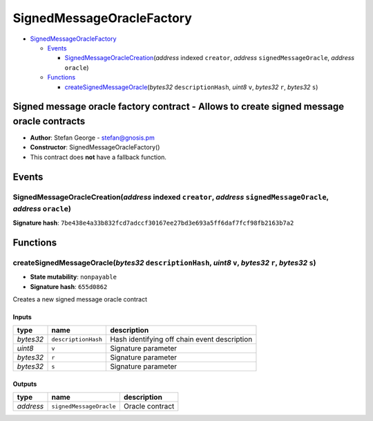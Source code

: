 SignedMessageOracleFactory
==========================

-  `SignedMessageOracleFactory <#signedmessageoraclefactory>`__

   -  `Events <#events>`__

      -  `SignedMessageOracleCreation <#signedmessageoraclecreation-address-indexed-creator-address-signedmessageoracle-address-oracle>`__\ (*address*
         indexed ``creator``, *address* ``signedMessageOracle``,
         *address* ``oracle``)

   -  `Functions <#functions>`__

      -  `createSignedMessageOracle <#createsignedmessageoracle-bytes32-descriptionhash-uint8-v-bytes32-r-bytes32-s>`__\ (*bytes32*
         ``descriptionHash``, *uint8* ``v``, *bytes32* ``r``, *bytes32*
         ``s``)

Signed message oracle factory contract - Allows to create signed message oracle contracts
-----------------------------------------------------------------------------------------

-  **Author**: Stefan George - stefan@gnosis.pm
-  **Constructor**: SignedMessageOracleFactory()
-  This contract does **not** have a fallback function.

Events
------

SignedMessageOracleCreation(\ *address* indexed ``creator``, *address* ``signedMessageOracle``, *address* ``oracle``)
~~~~~~~~~~~~~~~~~~~~~~~~~~~~~~~~~~~~~~~~~~~~~~~~~~~~~~~~~~~~~~~~~~~~~~~~~~~~~~~~~~~~~~~~~~~~~~~~~~~~~~~~~~~~~~~~~~~~~

**Signature hash**:
``7be438e4a33b832fcd7adccf30167ee27bd3e693a5ff6daf7fcf98fb2163b7a2``

Functions
---------

createSignedMessageOracle(\ *bytes32* ``descriptionHash``, *uint8* ``v``, *bytes32* ``r``, *bytes32* ``s``)
~~~~~~~~~~~~~~~~~~~~~~~~~~~~~~~~~~~~~~~~~~~~~~~~~~~~~~~~~~~~~~~~~~~~~~~~~~~~~~~~~~~~~~~~~~~~~~~~~~~~~~~~~~~

-  **State mutability**: ``nonpayable``
-  **Signature hash**: ``655d0862``

Creates a new signed message oracle contract

Inputs
^^^^^^

+-----------+---------------------+----------------------------------------------+
| type      | name                | description                                  |
+===========+=====================+==============================================+
| *bytes32* | ``descriptionHash`` | Hash identifying off chain event description |
+-----------+---------------------+----------------------------------------------+
| *uint8*   | ``v``               | Signature parameter                          |
+-----------+---------------------+----------------------------------------------+
| *bytes32* | ``r``               | Signature parameter                          |
+-----------+---------------------+----------------------------------------------+
| *bytes32* | ``s``               | Signature parameter                          |
+-----------+---------------------+----------------------------------------------+

Outputs
^^^^^^^

+-----------+-------------------------+-----------------+
| type      | name                    | description     |
+===========+=========================+=================+
| *address* | ``signedMessageOracle`` | Oracle contract |
+-----------+-------------------------+-----------------+
